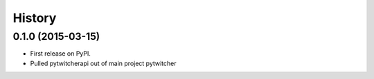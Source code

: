 .. :changelog:

History
-------

0.1.0 (2015-03-15)
+++++++++++++++++++++++++++++++++++++++

* First release on PyPI.
* Pulled pytwitcherapi out of main project pytwitcher
